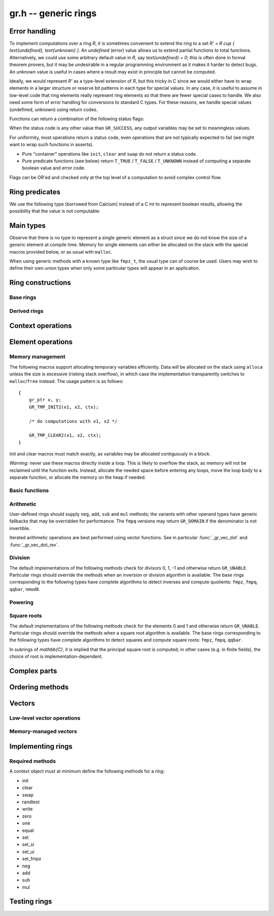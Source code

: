 .. _gr:

**gr.h** -- generic rings
===============================================================================

Error handling
-------------------------------------------------------------------------------

To implement computations over a ring `R`,
it is sometimes convenient to extend the ring to a set
`R' = R \cup \{ \text{undefined}, \text{unknown} \}`.
An *undefined* (error) value allows us to extend partial functions
to total functions.
Alternatively,
we could use some arbitrary default value in `R`,
say `\text{undefined} = 0`; this is often done in
formal theorem provers,
but it may be undesirable in a regular programming
environment as it makes it harder to detect bugs.
An *unknown* value is useful in cases where a result
may exist in principle but cannot be computed.

Ideally, we would represent `R'` as a type-level extension of `R`,
but this tricky in C since we would either have to
wrap elements in a larger structure
or reserve bit patterns in each type for special values.
In any case, it is useful to assume in low-level code
that ring elements really represent ring elements
so that there are fewer special cases to handle.
We also need some form of error handling for conversions
to standard C types.
For these reasons, we handle special values (undefined, unknown)
using return codes.

Functions can return a combination of the following status flags:

.. macro:: GR_SUCCESS

    The operation finished as expected, i.e. the result
    is a correct element of the target type.

.. macro:: GR_DOMAIN

    The result does not have a value in the domain of the target
    ring or type, i.e. the result is mathematically undefined.
    This occurs, for example, on division by zero
    or when attempting to compute the square root of a non-square.
    It also occurs when attempting to convert a too large value
    to a bounded type (example: ``get_ui()``
    with input `n \ge 2^{64}`).

.. macro:: GR_UNABLE

    The operation could not be performed because
    of limitations of the implementation or the data representation,
    i.e. the result is unknown. Typical reasons:

    * The result would be too large to fit in memory
    * The inputs are inexact and an exact comparison is needed
    * The computation would take too long
    * An algorithm is not yet implemented for this case

    If this flag is set, there is also potentially a domain error
    (but this is unknown).

.. macro:: GR_TEST_FAIL

    Test failure. This is only used in test code.

When the status code is any other value than ``GR_SUCCESS``, any
output variables may be set to meaningless values.

For uniformity, most operations return a status code, even operations
that are not typically expected to fail (we might want to wrap
such functions in asserts).

* Pure "container" operations like ``init``, ``clear`` and ``swap``
  do not return a status code.

* Pure predicate functions (see below)
  return ``T_TRUE`` / ``T_FALSE`` / ``T_UNKNOWN``
  instead of computing a separate boolean value and error code.

Flags can be OR'ed and checked only at the top level of a computation
to avoid complex control flow.

.. macro:: GR_MUST_SUCCEED(expr)

    Evaluates *expr* and asserts that the return value is
    ``GR_SUCCESS``.

Ring predicates
-------------------------------------------------------------------------------

We use the following type (borrowed from Calcium) instead of a C int
to represent boolean results, allowing the possibility
that the value is not computable:

.. enum:: truth_t

    Represents one of the following truth values:

    .. macro:: T_TRUE

    .. macro:: T_FALSE

    .. macro:: T_UNKNOWN

    Warning: the constants ``T_TRUE`` and ``T_FALSE`` do not correspond to 1 and 0.
    It is erroneous to write, for example ``!t`` if ``t`` is a 
    :type:`truth_t`. One should instead write ``t != T_TRUE``, ``t == T_FALSE``,
    etc. depending on whether the unknown case should be included
    or excluded.


Main types
-------------------------------------------------------------------------------

.. type:: gr_ptr

    Pointer to a ring element or array of contiguous ring elements.
    This is an alias for ``void *`` so that it can be used with any
    C type.

.. type:: gr_srcptr

    Pointer to a read-only ring element or read-only array of
    contiguous ring elements. This is an alias for
    ``const void *`` so that it can be used with any C type.

.. type:: gr_ctx_struct

.. type:: gr_ctx_t

    A context object representing a mathematical ring *R*.
    It contains the following data:

    * Flags describing useful properties of the ring.
    * The size (number of bytes) of each element.
    * A pointer to a method table.
    * Optionally a pointer to data defining parameters of the ring
      (e.g. modulus of a residue ring; element ring and dimensions
      of a matrix ring; precision of an inexact ring).

    A :type:`gr_ctx_t` is defined as an array of length one of type
    :type:`gr_ctx_struct`, permitting a :type:`gr_ctx_t` to be
    passed by reference.
    Context objects are not normally passed as ``const`` in order
    to allow storing mutable caches, additional
    debugging information, etc.

.. type:: gr_ctx_ptr

    Pointer to a context object.

Observe that there is no type to represent a single generic element
as a struct since we do not know the size of a generic element at
compile time.
Memory for single elements can either be allocated on the stack
with the special macros provided below, or as usual with ``malloc``.

When using generic methods with a known type like
``fmpz_t``, the usual type can of course be used.
Users may wish to define their own union types when only some
particular types will appear in an application.

Ring constructions
-------------------------------------------------------------------------------

Base rings
...............................................................................

.. function:: void gr_ctx_init_random(gr_ctx_t ctx, flint_rand_t state)

    Initializes *ctx* to a random ring. This will currently
    only generate base rings.

.. function:: void gr_ctx_init_fmpz(gr_ctx_t ctx)

    Initializes *ctx* to the ring of integers
    `\mathbb{Z}` with elements of type :type:`fmpz`.

.. function:: void gr_ctx_init_fmpq(gr_ctx_t ctx)

    Initializes *ctx* to the field of rational numbers
    `\mathbb{Q}` with elements of type :type:`fmpq`.

.. function:: void gr_ctx_init_nmod8(gr_ctx_t ctx, unsigned char n)

    Initializes *ctx* to the ring `\mathbb{Z}/n\mathbb{Z}`
    of integers modulo *n* where
    elements have type :type:`uint8`. We require `1 \le n \le 255`.

.. function:: void gr_ctx_init_fmpz_mod(gr_ctx_t ctx, const fmpz_t n)

    Initializes *ctx* to the ring `\mathbb{Z}/n\mathbb{Z}`
    of integers modulo *n* where
    elements have type :type:`fmpz`. The modulus must be positive.

.. function:: void gr_ctx_fmpz_mod_set_primality(gr_ctx_t ctx, truth_t is_prime)

    For a ring initialized with :func:`gr_ctx_init_fmpz_mod`,
    indicate whether the modulus is prime. This can speed up
    some computations.

.. function:: void gr_ctx_init_real_qqbar(gr_ctx_t ctx)
              void gr_ctx_init_complex_qqbar(gr_ctx_t ctx)

    Initializes *ctx* to the field of real or complex algebraic
    numbers with elements of type :type:`qqbar_t`.

.. function:: void gr_ctx_init_real_arb(gr_ctx_t ctx, slong prec)
              void gr_ctx_init_complex_acb(gr_ctx_t ctx, slong prec)

    Initializes *ctx* to the field of real or complex
    numbers represented by elements of type :type:`arb_t`
    and  :type:`acb_t`.

.. function:: void gr_ctx_init_real_ca(gr_ctx_t ctx)
              void gr_ctx_init_complex_ca(gr_ctx_t ctx)
              void gr_ctx_init_real_algebraic_ca(gr_ctx_t ctx)
              void gr_ctx_init_complex_algebraic_ca(gr_ctx_t ctx)

    Initializes *ctx* to the field of real, complex, real algebraic
    or complex algebraic numbers represented by elements of type
    :type:`ca_t`.


Derived rings
...............................................................................

.. function:: void gr_ctx_init_matrix(gr_ctx_t ctx, gr_ctx_t base_ring, slong n)

    Initializes *ctx* to a ring of densely stored *n* by *n* matrices
    over the given *base_ring*.
    Elements have type :type:`gr_mat_struct`.

.. function:: void gr_ctx_init_polynomial(gr_ctx_t ctx, gr_ctx_t base_ring)

    Initializes *ctx* to a ring of densely stored univariate polynomials
    over the given *base_ring*.
    Elements have type :type:`gr_poly_struct`.

Context operations
-------------------------------------------------------------------------------

.. function:: int gr_ctx_clear(gr_ctx_t ctx)

    Clears the ring context object *ctx*, freeing any memory
    allocated by this object.

    Some rings may require that no elements are cleared after calling
    this method, and may leak memory if not all elements have
    been cleared when calling this method.

    If *ctx* is derived from a base ring, the base ring context
    may also be required to stay alive until after this
    method is called.

.. function:: int gr_ctx_write(gr_stream_t out, gr_ctx_t ctx)
              int gr_ctx_print(gr_ctx_t ctx)
              int gr_ctx_println(gr_ctx_t ctx)
              int gr_ctx_get_str(char ** s, gr_ctx_t ctx)

    Writes a description of the ring *ctx* to the stream *out*,
    prints it to *stdout*, or sets *s* to a pointer to
    a heap-allocated string of the description (the user must free
    the string with ``flint_free``).
    The *println* version prints a trailing newline.

.. function:: truth_t gr_ctx_is_commutative_ring(gr_ctx_t ctx)
              truth_t gr_ctx_is_integral_domain(gr_ctx_t ctx)
              truth_t gr_ctx_is_field(gr_ctx_t ctx)
              truth_t gr_ctx_is_algebraically_closed(gr_ctx_t ctx)
              truth_t gr_ctx_is_ordered_ring(gr_ctx_t ctx)

    Returns whether the ring satisfies the respective
    mathematical property.
    The result can be ``T_UNKNOWN``.

.. function:: truth_t gr_ctx_is_exact(gr_ctx_t ctx)

    Returns whether the representation of elements is always exact.

.. function:: truth_t gr_ctx_is_canonical(gr_ctx_t ctx)

    Returns whether the representation of elements is always canonical.


Element operations
--------------------------------------------------------------------------------

Memory management
................................................................................

.. function:: void gr_init(gr_ptr res, gr_ctx_t ctx)

    Initializes *res* to a valid variable and sets it to the
    zero element of the ring *ctx*.

.. function:: void gr_clear(gr_ptr res, gr_ctx_t ctx)

    Clears *res*, freeing any memory allocated by this object.

.. function:: void gr_swap(gr_ptr x, gr_ptr y, gr_ctx_t ctx)

    Swaps *x* and *y* efficiently.

The following macros support allocating temporary variables efficiently.
Data will be allocated on the stack using ``alloca`` unless
the size is excessive (risking stack overflow), in which case
the implementation transparently switches to ``malloc``/``free``
instead. The usage pattern is as follows::

    {
        gr_ptr x, y;
        GR_TMP_INIT2(x1, x2, ctx);

        /* do computations with x1, x2 */

        GR_TMP_CLEAR2(x1, x2, ctx);
    }

Init and clear macros must match exactly, as variables may be
allocated contiguously in a block.

*Warning:* never use these macros directly inside a loop.
This is likely to overflow the stack, as memory will not
be reclaimed until the function exits.
Instead, allocate the needed space before entering
any loops, move the loop body to a separate function,
or allocate the memory on the heap if needed.

.. macro:: GR_TMP_INIT_VEC(vec, len, ctx)
           GR_TMP_CLEAR_VEC(vec, len, ctx)

    Allocates and frees a vector of *len* contiguous elements, all
    initialized to the value 0, assigning the first element
    to the pointer *vec*.

.. macro:: GR_TMP_INIT(x1, ctx)
           GR_TMP_INIT2(x1, x2, ctx)
           GR_TMP_INIT3(x1, x2, x3, ctx)
           GR_TMP_INIT4(x1, x2, x3, x4, ctx)
           GR_TMP_INIT5(x1, x2, x3, x4, x5, ctx)

    Allocates one or several temporary elements, all
    initialized to the value 0, assigning the elements
    to the pointers *x1*, *x2*, etc.

.. macro:: GR_TMP_CLEAR(x1, ctx)
           GR_TMP_CLEAR2(x1, x2, ctx)
           GR_TMP_CLEAR3(x1, x2, x3, ctx)
           GR_TMP_CLEAR4(x1, x2, x3, x4, ctx)
           GR_TMP_CLEAR5(x1, x2, x3, x4, x5, ctx)

    Corresponding macros to clear temporary variables.

Basic functions
................................................................................

.. function:: int gr_randtest(gr_ptr res, flint_rand_t state, gr_ctx_t ctx)

    Sets *res* to a random element of the ring.
    The distribution is determined by the ring implementation.
    This normally generates elements non-uniformly to trigger
    corner cases in test code with increased probability.

.. function:: int gr_write(gr_stream_t out, gr_srcptr x, gr_ctx_t ctx)
              int gr_print(gr_srcptr x, gr_ctx_t ctx)
              int gr_println(gr_srcptr x, gr_ctx_t ctx)
              int gr_get_str(char ** s, gr_srcptr x, gr_ctx_t ctx)

    Writes a description of the element *x* to the stream *out*,
    or prints it to *stdout*, or sets *s* to a pointer to
    a heap-allocated string of the description (the user must free
    the string with ``flint_free``). The *println* version prints a
    trailing newline.

.. function:: int gr_zero(gr_ptr res, gr_ctx_t ctx)
              int gr_one(gr_ptr res, gr_ctx_t ctx)
              int gr_neg_one(gr_ptr res, gr_ctx_t ctx)

    Sets *res* to the element 0, 1 or -1 of the ring.

.. function:: int gr_set(gr_ptr res, gr_srcptr x, gr_ctx_t ctx)

    Sets *res* to a copy of the element *x*.

.. function:: int gr_set_si(gr_ptr res, slong x, gr_ctx_t ctx)
              int gr_set_ui(gr_ptr res, ulong x, gr_ctx_t ctx)
              int gr_set_fmpz(gr_ptr res, const fmpz_t x, gr_ctx_t ctx)
              int gr_set_fmpq(gr_ptr res, const fmpq_t x, gr_ctx_t ctx)

    Sets *res* to the image of the integer or rational number *x*
    in the ring *ctx*.
    The *fmpq* method may return the flag ``GR_DOMAIN`` if the
    denominator of *x* is not invertible.

.. function:: truth_t gr_is_zero(gr_srcptr x, gr_ctx_t ctx)
              truth_t gr_is_one(gr_srcptr x, gr_ctx_t ctx)
              truth_t gr_is_neg_one(gr_srcptr x, gr_ctx_t ctx)

    Returns whether *x* is equal to the element 0, 1 or -1 of the
    ring, respectively.

.. function:: truth_t gr_equal(gr_srcptr x, gr_srcptr y, gr_ctx_t ctx)

    Returns whether the elements *x* and *y* are equal.

Arithmetic
........................................................................

User-defined rings should supply ``neg``, ``add``, ``sub``
and ``mul`` methods; the variants with other operand types
have generic fallbacks that may be overridden for performance.
The ``fmpq`` versions may return ``GR_DOMAIN`` if the denominator
is not invertible.

.. function:: int gr_neg(gr_ptr res, gr_srcptr x, gr_ctx_t ctx)

    Sets *res* to `-x`.

.. function:: int gr_add(gr_ptr res, gr_srcptr x, gr_srcptr y, gr_ctx_t ctx)
              int gr_add_ui(gr_ptr res, gr_srcptr x, ulong y, gr_ctx_t ctx)
              int gr_add_si(gr_ptr res, gr_srcptr x, slong y, gr_ctx_t ctx)
              int gr_add_fmpz(gr_ptr res, gr_srcptr x, const fmpz_t y, gr_ctx_t ctx)
              int gr_add_fmpq(gr_ptr res, gr_srcptr x, const fmpq_t y, gr_ctx_t ctx)

    Sets *res* to `x + y`.

.. function:: int gr_sub(gr_ptr res, gr_srcptr x, gr_srcptr y, gr_ctx_t ctx)
              int gr_sub_ui(gr_ptr res, gr_srcptr x, ulong y, gr_ctx_t ctx)
              int gr_sub_si(gr_ptr res, gr_srcptr x, slong y, gr_ctx_t ctx)
              int gr_sub_fmpz(gr_ptr res, gr_srcptr x, const fmpz_t y, gr_ctx_t ctx)
              int gr_sub_fmpq(gr_ptr res, gr_srcptr x, const fmpq_t y, gr_ctx_t ctx)

    Sets *res* to `x - y`.

.. function:: int gr_mul(gr_ptr res, gr_srcptr x, gr_srcptr y, gr_ctx_t ctx)
              int gr_mul_ui(gr_ptr res, gr_srcptr x, ulong y, gr_ctx_t ctx)
              int gr_mul_si(gr_ptr res, gr_srcptr x, slong y, gr_ctx_t ctx)
              int gr_mul_fmpz(gr_ptr res, gr_srcptr x, const fmpz_t y, gr_ctx_t ctx)
              int gr_mul_fmpq(gr_ptr res, gr_srcptr x, const fmpq_t y, gr_ctx_t ctx)

    Sets *res* to `x \cdot y`.

.. function:: int gr_addmul(gr_ptr res, gr_srcptr x, gr_srcptr y, gr_ctx_t ctx)
              int gr_addmul_ui(gr_ptr res, gr_srcptr x, ulong y, gr_ctx_t ctx)
              int gr_addmul_si(gr_ptr res, gr_srcptr x, slong y, gr_ctx_t ctx)
              int gr_addmul_fmpz(gr_ptr res, gr_srcptr x, const fmpz_t y, gr_ctx_t ctx)
              int gr_addmul_fmpq(gr_ptr res, gr_srcptr x, const fmpq_t y, gr_ctx_t ctx)

    Sets *res* to `\mathrm{res } + x \cdot y`.
    Rings may override the default
    implementation to perform this operation in one step without
    allocating a temporary variable, without intermediate rounding, etc.

.. function:: int gr_submul(gr_ptr res, gr_srcptr x, gr_srcptr y, gr_ctx_t ctx)
              int gr_submul_ui(gr_ptr res, gr_srcptr x, ulong y, gr_ctx_t ctx)
              int gr_submul_si(gr_ptr res, gr_srcptr x, slong y, gr_ctx_t ctx)
              int gr_submul_fmpz(gr_ptr res, gr_srcptr x, const fmpz_t y, gr_ctx_t ctx)
              int gr_submul_fmpq(gr_ptr res, gr_srcptr x, const fmpq_t y, gr_ctx_t ctx)

    Sets *res* to `\mathrm{res } - x \cdot y`.
    Rings may override the default
    implementation to perform this operation in one step without
    allocating a temporary variable, without intermediate rounding, etc.

.. function:: int gr_mul_two(gr_ptr res, gr_srcptr x, gr_ctx_t ctx)

    Sets *res* to `2x`. The default implementation adds *x*
    to itself.

.. function:: int gr_sqr(gr_ptr res, gr_srcptr x, gr_ctx_t ctx)

    Sets *res* to `x ^ 2`. The default implementation multiplies *x*
    with itself.

Iterated arithmetic operations are best performed using vector
functions.
See in particular :func:`_gr_vec_dot` and :func:`_gr_vec_dot_rev`.

.. function:: int _gr_fmpz_poly_evaluate_horner(gr_ptr res, const fmpz * f, slong len, gr_srcptr x, gr_ctx_t ctx)
              int gr_fmpz_poly_evaluate_horner(gr_ptr res, const fmpz_poly_t f, gr_srcptr x, gr_ctx_t ctx)
              int _gr_fmpz_poly_evaluate_rectangular(gr_ptr res, const fmpz * f, slong len, gr_srcptr x, gr_ctx_t ctx)
              int gr_fmpz_poly_evaluate_rectangular(gr_ptr res, const fmpz_poly_t f, gr_srcptr x, gr_ctx_t ctx)
              int _gr_fmpz_poly_evaluate(gr_ptr res, const fmpz * f, slong len, gr_srcptr x, gr_ctx_t ctx)
              int gr_fmpz_poly_evaluate(gr_ptr res, const fmpz_poly_t f, gr_srcptr x, gr_ctx_t ctx)

    Sets *res* to the value of the integer polynomial *f* evaluated
    at the argument *x*.

.. function:: int gr_fmpz_mpoly_evaluate(gr_ptr res, const fmpz_mpoly_t f, gr_srcptr x, const fmpz_mpoly_ctx_t mctx, gr_ctx_t ctx)

    Sets *res* to value of the multivariate polynomial *f* (with
    corresponding context object *mctx*) evaluated at the vector
    of arguments in *x*.

Division
........................................................................

The default implementations of the following methods check for divisors
0, 1, -1 and otherwise return ``GR_UNABLE``.
Particular rings should override the methods when an inversion
or division algorithm is available.
The base rings corresponding to
the following types have complete algorithms
to detect inverses and compute quotients: ``fmpz``, ``fmpq``, ``qqbar``, ``nmod8``.

.. function:: int gr_div(gr_ptr res, gr_srcptr x, gr_srcptr y, gr_ctx_t ctx)
              int gr_div_ui(gr_ptr res, gr_srcptr x, ulong y, gr_ctx_t ctx)
              int gr_div_si(gr_ptr res, gr_srcptr x, slong y, gr_ctx_t ctx)
              int gr_div_fmpz(gr_ptr res, gr_srcptr x, const fmpz_t y, gr_ctx_t ctx)
              int gr_div_fmpq(gr_ptr res, gr_srcptr x, const fmpq_t y, gr_ctx_t ctx)

    Sets *res* to the quotient `x / y` if such an element exists
    in the present ring. Returns the flag ``GR_DOMAIN`` if no such
    quotient exists.
    Returns the flag ``GR_UNABLE`` if the implementation is unable
    to perform the computation.

    When the ring is not a field, the definition of division may
    vary depending on the ring. A ring implementation may define
    `x / y = x y^{-1}` and return ``GR_DOMAIN`` when `y^{-1}` does not
    exist; alternatively, it may attempt to solve the equation
    `q y = x` (which, for example, gives the usual exact
    division in `\mathbb{Z}`).

.. function:: truth_t gr_is_invertible(gr_srcptr x, gr_ctx_t ctx)

    Returns whether *x* has a multiplicative inverse in the present ring,
    i.e. whether *x* is a unit.

.. function:: int gr_inv(gr_ptr res, gr_srcptr x, gr_ctx_t ctx)

    Sets *res* to the multiplicative inverse of *x* in the present ring,
    if such an element exists.
    Returns the flag ``GR_DOMAIN`` if *x* is not invertible, or
    ``GR_UNABLE`` if the implementation is unable to perform
    the computation.

Powering
........................................................................

.. function:: int gr_pow(gr_ptr res, gr_srcptr x, gr_srcptr y, gr_ctx_t ctx)
              int gr_pow_ui(gr_ptr res, gr_srcptr x, ulong y, gr_ctx_t ctx)
              int gr_pow_si(gr_ptr res, gr_srcptr x, slong y, gr_ctx_t ctx)
              int gr_pow_fmpz(gr_ptr res, gr_srcptr x, const fmpz_t y, gr_ctx_t ctx)
              int gr_pow_fmpq(gr_ptr res, gr_srcptr x, const fmpq_t y, gr_ctx_t ctx)

    Sets *res* to the power `x ^ y`, the interpretation of which
    depends on the ring when `y \not \in \mathbb{Z}`.
    Returns the flag ``GR_DOMAIN`` if this power cannot be assigned
    a meaningful value in the present ring, or ``GR_UNABLE`` if
    the implementation is unable to perform the computation.

    For subrings of `\mathbb{C}`, it is implied that the principal
    power `x^y = \exp(y \log(x))` is computed for `x \ne 0`.

    Default implementations of the powering methods support raising
    elements to integer powers using a generic implementation of
    exponentiation by squaring. Particular rings
    should override these methods with faster versions or
    to support more general notions of exponentiation when possible.

Square roots
........................................................................

The default implementations of the following methods check for the
elements 0 and 1 and otherwise return ``GR_UNABLE``.
Particular rings should override the methods when a square
root algorithm is available.
The base rings corresponding to
the following types have complete algorithms
to detect squares and compute square roots: ``fmpz``, ``fmpq``, ``qqbar``.

In subrings of `\mathbb{C}`, it is implied that the principal
square root is computed; in other cases (e.g. in finite fields),
the choice of root is implementation-dependent.

.. function:: truth_t gr_is_square(gr_srcptr x, gr_ctx_t ctx)

    Returns whether *x* is a perfect square in the present ring.

.. function:: int gr_sqrt(gr_ptr res, gr_srcptr x, gr_ctx_t ctx)
              int gr_rsqrt(gr_ptr res, gr_srcptr x, gr_ctx_t ctx)

    Sets *res* to a square root of *x* (respectively reciprocal
    square root) in the present ring, if such an element exists.
    Returns the flag ``GR_DOMAIN`` if *x* is not a perfect square
    (also for zero, when computing the reciprocal square root), or
    ``GR_UNABLE`` if the implementation is unable to perform
    the computation.

Complex parts
--------------------------------------------------------------------------------

.. function:: int gr_abs(gr_ptr res, gr_srcptr x, gr_ctx_t ctx)

    This method may return the flag ``GR_DOMAIN`` when the ring is
    not an ordered ring.

.. function:: int gr_conj(gr_ptr res, gr_srcptr x, gr_ctx_t ctx)
              int gr_re(gr_ptr res, gr_srcptr x, gr_ctx_t ctx)
              int gr_im(gr_ptr res, gr_srcptr x, gr_ctx_t ctx)
              int gr_sgn(gr_ptr res, gr_srcptr x, gr_ctx_t ctx)
              int gr_csgn(gr_ptr res, gr_srcptr x, gr_ctx_t ctx)

    These methods may return the flag ``GR_DOMAIN`` (or ``GR_UNABLE``)
    when the ring is not a subring of the real or complex numbers.

Ordering methods
--------------------------------------------------------------------------------

.. function:: int gr_cmp(int * res, gr_srcptr x, gr_srcptr y, gr_ctx_t ctx)

    Sets *res* to -1, 0 or 1 according to whether *x* is less than,
    equal or greater than the absolute value of *y*.
    This may return ``GR_DOMAIN`` if the ring is not an ordered ring.

.. function:: int gr_cmpabs(int * res, gr_srcptr x, gr_srcptr y, gr_ctx_t ctx)

    Sets *res* to -1, 0 or 1 according to whether the absolute value
    of *x* is less than, equal or greater than the absolute value of *y*.
    This may return ``GR_DOMAIN`` if the ring is not an ordered ring.

Vectors
--------------------------------------------------------------------------------

Low-level vector operations
................................................................................

.. macro:: GR_ENTRY(vec, i, size)

    Macro to access the *i*-th entry of a ``gr_ptr`` or ``gr_srcptr``
    vector *vec*, where each element is ``size`` bytes.

.. function:: void _gr_vec_init(gr_ptr vec, slong len, gr_ctx_t ctx)

    Initialize *len* elements of *vec* to the value 0.
    The pointer *vec* must already refer to allocated memory.

.. function:: void _gr_vec_clear(gr_ptr vec, slong len, gr_ctx_t ctx)

    Clears *len* elements of *vec*.
    This frees memory allocated by individual elements, but
    does not free the memory allocated by *vec* itself.

.. function:: void _gr_vec_swap(gr_ptr vec1, gr_ptr vec2, slong len, gr_ctx_t ctx)

    Swap the entries of *vec1* and *vec2*.

.. function:: int _gr_vec_randtest(gr_ptr res, flint_rand_t state, slong len, gr_ctx_t ctx)

.. function:: int _gr_vec_zero(gr_ptr vec, slong len, gr_ctx_t ctx)

.. function:: int _gr_vec_set(gr_ptr res, gr_srcptr src, slong len, gr_ctx_t ctx)

.. function:: int _gr_vec_neg(gr_ptr res, gr_srcptr src, slong len, gr_ctx_t ctx)

.. function:: int _gr_vec_add(gr_ptr res, gr_srcptr src1, gr_srcptr src2, slong len, gr_ctx_t ctx)

.. function:: int _gr_vec_sub(gr_ptr res, gr_srcptr src1, gr_srcptr src2, slong len, gr_ctx_t ctx)

.. function:: int _gr_vec_scalar_addmul(gr_ptr vec1, gr_srcptr vec2, slong len, gr_srcptr c, gr_ctx_t ctx)

.. function:: int _gr_vec_scalar_submul(gr_ptr vec1, gr_srcptr vec2, slong len, gr_srcptr c, gr_ctx_t ctx)

.. function:: int _gr_vec_scalar_addmul_si(gr_ptr vec1, gr_srcptr vec2, slong len, slong c, gr_ctx_t ctx)

.. function:: int _gr_vec_scalar_submul_si(gr_ptr vec1, gr_srcptr vec2, slong len, slong c, gr_ctx_t ctx)

.. function:: truth_t _gr_vec_equal(gr_srcptr vec1, gr_srcptr vec2, slong len, gr_ctx_t ctx)

.. function:: truth_t _gr_vec_is_zero(gr_srcptr vec, slong len, gr_ctx_t ctx)

.. function:: int _gr_vec_dot(gr_ptr res, gr_srcptr initial, int subtract, gr_srcptr vec1, gr_srcptr vec2, slong len, gr_ctx_t ctx)

.. function:: int _gr_vec_dot_rev(gr_ptr res, gr_srcptr initial, int subtract, gr_srcptr vec1, gr_srcptr vec2, slong len, gr_ctx_t ctx)

.. function:: int _gr_vec_dot_si(gr_ptr res, gr_srcptr initial, int subtract, gr_srcptr vec1, const slong * vec2, slong len, gr_ctx_t ctx)

.. function:: int _gr_vec_dot_ui(gr_ptr res, gr_srcptr initial, int subtract, gr_srcptr vec1, const ulong * vec2, slong len, gr_ctx_t ctx)

.. function:: int _gr_vec_dot_fmpz(gr_ptr res, gr_srcptr initial, int subtract, gr_srcptr vec1, const fmpz * vec2, slong len, gr_ctx_t ctx)

.. function:: int _gr_vec_set_powers(gr_ptr res, gr_srcptr x, slong len, gr_ctx_t ctx)

Memory-managed vectors
................................................................................

.. type:: gr_vec_struct

.. type:: gr_vec_t

.. function:: void gr_vec_init(gr_vec_t vec, slong len, gr_ctx_t ctx)

    Initializes *vec* to a vector of length *len* with elements
    in the ring *ctx*. The length must be nonnegative.
    All entries are set to zero.

.. function:: void gr_vec_clear(gr_vec_t vec, gr_ctx_t ctx)

    Clears the vector *vec*.

.. function:: gr_ptr gr_vec_entry_ptr(gr_vec_t vec, slong i, gr_ctx_t ctx)

    Returns a pointer to the *i*-th element in the vector *vec*,
    indexed from zero. The index must be in bounds.

.. function:: slong gr_vec_length(const gr_vec_t vec, gr_ctx_t ctx)

    Returns the length of the vector *vec*.

.. function:: void gr_vec_fit_length(gr_vec_t vec, slong len, gr_ctx_t ctx)

    Allocates space for at least *len* elements in the vector *vec*.
    This does not change the size of the vector.

.. function:: void gr_vec_set_length(gr_vec_t vec, slong len, gr_ctx_t ctx)

    Resizes the vector to length *len*, which must be nonnegative.
    The vector will be extended with zeros.

.. function:: int gr_vec_set(gr_vec_t res, const gr_vec_t src, gr_ctx_t ctx)

    Sets *res* to a copy of the vector *src*.

.. function:: int gr_vec_append(gr_vec_t vec, gr_srcptr x, gr_ctx_t ctx)

    Appends the element *x* to the end of vector *vec*.

Implementing rings
--------------------------------------------------------------------------------

.. type:: gr_funcptr

    Typedef for a pointer to a function with signature ``int func(void)``,
    used to represent method table entries.

.. type:: gr_method

    Enumeration type for indexing method tables. Enum values named
    ``GR_METHOD_INIT``,  ``GR_METHOD_ADD_UI``, etc.
    correspond to methods ``gr_init``, ``gr_add_ui``, etc.
    The number of methods is given by ``GR_METHOD_TAB_SIZE``,
    which can be used to declare static method tables.

.. type:: gr_static_method_table

    Typedef for an array of length ``GR_METHOD_TAB_SIZE``
    with :type:`gr_funcptr` entries.

.. function:: int gr_not_implemented(void)

    This function does nothing and returns ``GR_UNABLE``. It is used
    as a generic fallback method when no implementation is available.

.. type:: gr_method_tab_input

    Typedef representing a (index, function pointer) pair.

.. function:: void gr_method_tab_init(gr_funcptr * methods, gr_method_tab_input * tab)

    Initializes the method table *methods*. This first inserts
    default and generic methods in all slots, and then overwrites
    with the specialized methods listed in *tab*.

Required methods
................................................................................

A context object must at minimum define the following methods for a ring:

* init
* clear
* swap
* randtest
* write
* zero
* one
* equal
* set
* set_si
* set_ui
* set_fmpz
* neg
* add
* sub
* mul


Testing rings
--------------------------------------------------------------------------------

.. function:: void gr_test_ring(gr_ctx_t R, slong iters, int test_flags)

    Test correctness of the ring *R*. This calls test functions for
    various methods, each being repeated up to *iters* times.

